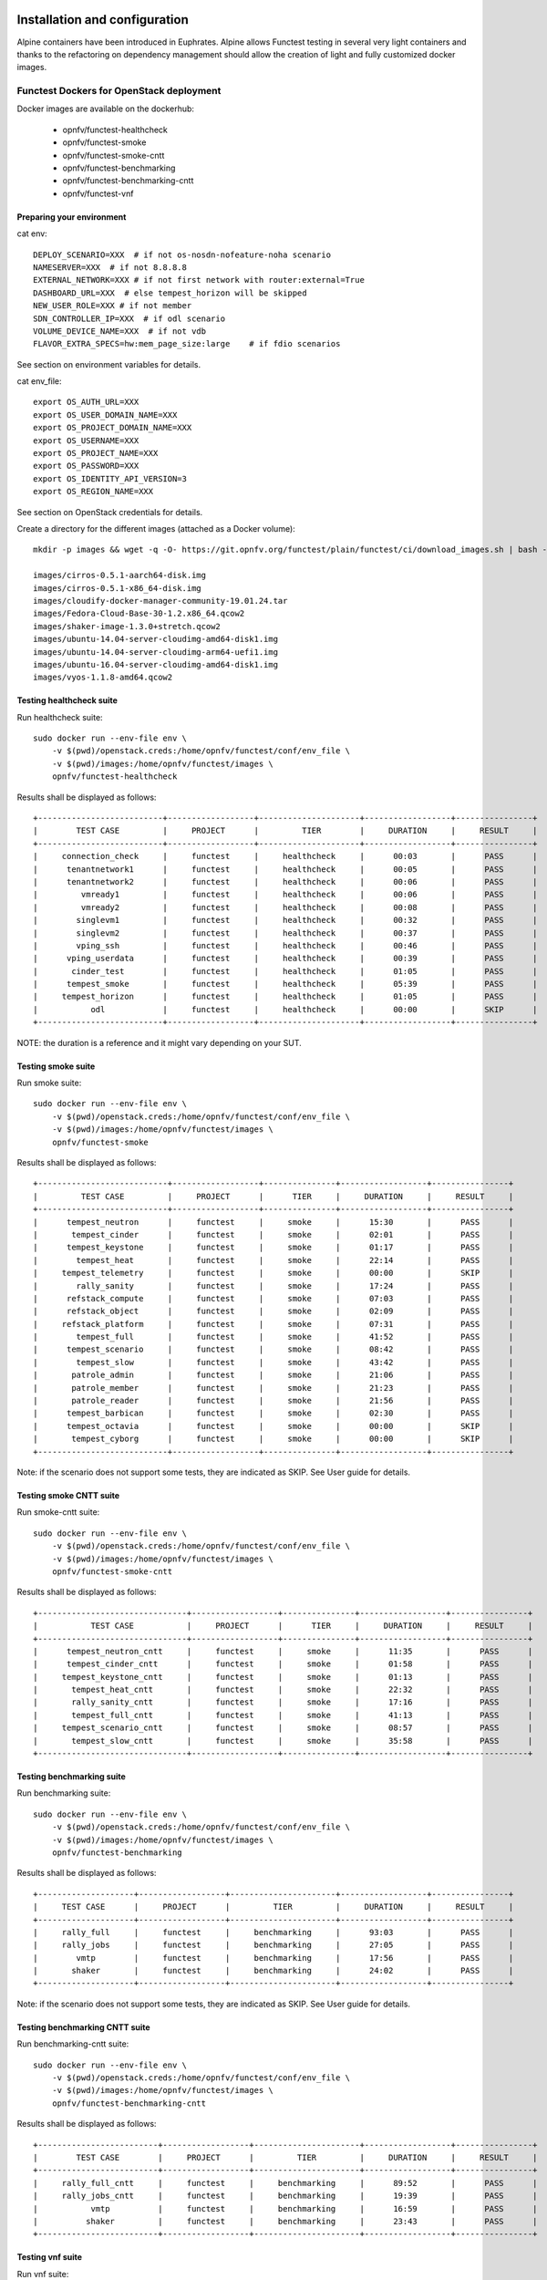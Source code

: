 .. SPDX-License-Identifier: CC-BY-4.0

Installation and configuration
==============================

Alpine containers have been introduced in Euphrates.
Alpine allows Functest testing in several very light containers and thanks to
the refactoring on dependency management should allow the creation of light and
fully customized docker images.


Functest Dockers for OpenStack deployment
-----------------------------------------
Docker images are available on the dockerhub:

  * opnfv/functest-healthcheck
  * opnfv/functest-smoke
  * opnfv/functest-smoke-cntt
  * opnfv/functest-benchmarking
  * opnfv/functest-benchmarking-cntt
  * opnfv/functest-vnf


Preparing your environment
^^^^^^^^^^^^^^^^^^^^^^^^^^

cat env::

  DEPLOY_SCENARIO=XXX  # if not os-nosdn-nofeature-noha scenario
  NAMESERVER=XXX  # if not 8.8.8.8
  EXTERNAL_NETWORK=XXX # if not first network with router:external=True
  DASHBOARD_URL=XXX  # else tempest_horizon will be skipped
  NEW_USER_ROLE=XXX # if not member
  SDN_CONTROLLER_IP=XXX  # if odl scenario
  VOLUME_DEVICE_NAME=XXX  # if not vdb
  FLAVOR_EXTRA_SPECS=hw:mem_page_size:large    # if fdio scenarios

See section on environment variables for details.

cat env_file::

  export OS_AUTH_URL=XXX
  export OS_USER_DOMAIN_NAME=XXX
  export OS_PROJECT_DOMAIN_NAME=XXX
  export OS_USERNAME=XXX
  export OS_PROJECT_NAME=XXX
  export OS_PASSWORD=XXX
  export OS_IDENTITY_API_VERSION=3
  export OS_REGION_NAME=XXX

See section on OpenStack credentials for details.

Create a directory for the different images (attached as a Docker volume)::

  mkdir -p images && wget -q -O- https://git.opnfv.org/functest/plain/functest/ci/download_images.sh | bash -s -- images && ls -1 images/*

  images/cirros-0.5.1-aarch64-disk.img
  images/cirros-0.5.1-x86_64-disk.img
  images/cloudify-docker-manager-community-19.01.24.tar
  images/Fedora-Cloud-Base-30-1.2.x86_64.qcow2
  images/shaker-image-1.3.0+stretch.qcow2
  images/ubuntu-14.04-server-cloudimg-amd64-disk1.img
  images/ubuntu-14.04-server-cloudimg-arm64-uefi1.img
  images/ubuntu-16.04-server-cloudimg-amd64-disk1.img
  images/vyos-1.1.8-amd64.qcow2

Testing healthcheck suite
^^^^^^^^^^^^^^^^^^^^^^^^^

Run healthcheck suite::

  sudo docker run --env-file env \
      -v $(pwd)/openstack.creds:/home/opnfv/functest/conf/env_file \
      -v $(pwd)/images:/home/opnfv/functest/images \
      opnfv/functest-healthcheck

Results shall be displayed as follows::

  +--------------------------+------------------+---------------------+------------------+----------------+
  |        TEST CASE         |     PROJECT      |         TIER        |     DURATION     |     RESULT     |
  +--------------------------+------------------+---------------------+------------------+----------------+
  |     connection_check     |     functest     |     healthcheck     |      00:03       |      PASS      |
  |      tenantnetwork1      |     functest     |     healthcheck     |      00:05       |      PASS      |
  |      tenantnetwork2      |     functest     |     healthcheck     |      00:06       |      PASS      |
  |         vmready1         |     functest     |     healthcheck     |      00:06       |      PASS      |
  |         vmready2         |     functest     |     healthcheck     |      00:08       |      PASS      |
  |        singlevm1         |     functest     |     healthcheck     |      00:32       |      PASS      |
  |        singlevm2         |     functest     |     healthcheck     |      00:37       |      PASS      |
  |        vping_ssh         |     functest     |     healthcheck     |      00:46       |      PASS      |
  |      vping_userdata      |     functest     |     healthcheck     |      00:39       |      PASS      |
  |       cinder_test        |     functest     |     healthcheck     |      01:05       |      PASS      |
  |      tempest_smoke       |     functest     |     healthcheck     |      05:39       |      PASS      |
  |     tempest_horizon      |     functest     |     healthcheck     |      01:05       |      PASS      |
  |           odl            |     functest     |     healthcheck     |      00:00       |      SKIP      |
  +--------------------------+------------------+---------------------+------------------+----------------+

NOTE: the duration is a reference and it might vary depending on your SUT.

Testing smoke suite
^^^^^^^^^^^^^^^^^^^

Run smoke suite::

  sudo docker run --env-file env \
      -v $(pwd)/openstack.creds:/home/opnfv/functest/conf/env_file \
      -v $(pwd)/images:/home/opnfv/functest/images \
      opnfv/functest-smoke

Results shall be displayed as follows::

  +---------------------------+------------------+---------------+------------------+----------------+
  |         TEST CASE         |     PROJECT      |      TIER     |     DURATION     |     RESULT     |
  +---------------------------+------------------+---------------+------------------+----------------+
  |      tempest_neutron      |     functest     |     smoke     |      15:30       |      PASS      |
  |       tempest_cinder      |     functest     |     smoke     |      02:01       |      PASS      |
  |      tempest_keystone     |     functest     |     smoke     |      01:17       |      PASS      |
  |        tempest_heat       |     functest     |     smoke     |      22:14       |      PASS      |
  |     tempest_telemetry     |     functest     |     smoke     |      00:00       |      SKIP      |
  |        rally_sanity       |     functest     |     smoke     |      17:24       |      PASS      |
  |      refstack_compute     |     functest     |     smoke     |      07:03       |      PASS      |
  |      refstack_object      |     functest     |     smoke     |      02:09       |      PASS      |
  |     refstack_platform     |     functest     |     smoke     |      07:31       |      PASS      |
  |        tempest_full       |     functest     |     smoke     |      41:52       |      PASS      |
  |      tempest_scenario     |     functest     |     smoke     |      08:42       |      PASS      |
  |        tempest_slow       |     functest     |     smoke     |      43:42       |      PASS      |
  |       patrole_admin       |     functest     |     smoke     |      21:06       |      PASS      |
  |       patrole_member      |     functest     |     smoke     |      21:23       |      PASS      |
  |       patrole_reader      |     functest     |     smoke     |      21:56       |      PASS      |
  |      tempest_barbican     |     functest     |     smoke     |      02:30       |      PASS      |
  |      tempest_octavia      |     functest     |     smoke     |      00:00       |      SKIP      |
  |       tempest_cyborg      |     functest     |     smoke     |      00:00       |      SKIP      |
  +---------------------------+------------------+---------------+------------------+----------------+

Note: if the scenario does not support some tests, they are indicated as SKIP.
See User guide for details.

Testing smoke CNTT suite
^^^^^^^^^^^^^^^^^^^^^^^^

Run smoke-cntt suite::

  sudo docker run --env-file env \
      -v $(pwd)/openstack.creds:/home/opnfv/functest/conf/env_file \
      -v $(pwd)/images:/home/opnfv/functest/images \
      opnfv/functest-smoke-cntt

Results shall be displayed as follows::

  +-------------------------------+------------------+---------------+------------------+----------------+
  |           TEST CASE           |     PROJECT      |      TIER     |     DURATION     |     RESULT     |
  +-------------------------------+------------------+---------------+------------------+----------------+
  |      tempest_neutron_cntt     |     functest     |     smoke     |      11:35       |      PASS      |
  |      tempest_cinder_cntt      |     functest     |     smoke     |      01:58       |      PASS      |
  |     tempest_keystone_cntt     |     functest     |     smoke     |      01:13       |      PASS      |
  |       tempest_heat_cntt       |     functest     |     smoke     |      22:32       |      PASS      |
  |       rally_sanity_cntt       |     functest     |     smoke     |      17:16       |      PASS      |
  |       tempest_full_cntt       |     functest     |     smoke     |      41:13       |      PASS      |
  |     tempest_scenario_cntt     |     functest     |     smoke     |      08:57       |      PASS      |
  |       tempest_slow_cntt       |     functest     |     smoke     |      35:58       |      PASS      |
  +-------------------------------+------------------+---------------+------------------+----------------+

Testing benchmarking suite
^^^^^^^^^^^^^^^^^^^^^^^^^^

Run benchmarking suite::

  sudo docker run --env-file env \
      -v $(pwd)/openstack.creds:/home/opnfv/functest/conf/env_file \
      -v $(pwd)/images:/home/opnfv/functest/images \
      opnfv/functest-benchmarking

Results shall be displayed as follows::

  +--------------------+------------------+----------------------+------------------+----------------+
  |     TEST CASE      |     PROJECT      |         TIER         |     DURATION     |     RESULT     |
  +--------------------+------------------+----------------------+------------------+----------------+
  |     rally_full     |     functest     |     benchmarking     |      93:03       |      PASS      |
  |     rally_jobs     |     functest     |     benchmarking     |      27:05       |      PASS      |
  |        vmtp        |     functest     |     benchmarking     |      17:56       |      PASS      |
  |       shaker       |     functest     |     benchmarking     |      24:02       |      PASS      |
  +--------------------+------------------+----------------------+------------------+----------------+

Note: if the scenario does not support some tests, they are indicated as SKIP.
See User guide for details.

Testing benchmarking CNTT suite
^^^^^^^^^^^^^^^^^^^^^^^^^^^^^^^

Run benchmarking-cntt suite::

  sudo docker run --env-file env \
      -v $(pwd)/openstack.creds:/home/opnfv/functest/conf/env_file \
      -v $(pwd)/images:/home/opnfv/functest/images \
      opnfv/functest-benchmarking-cntt

Results shall be displayed as follows::

  +-------------------------+------------------+----------------------+------------------+----------------+
  |        TEST CASE        |     PROJECT      |         TIER         |     DURATION     |     RESULT     |
  +-------------------------+------------------+----------------------+------------------+----------------+
  |     rally_full_cntt     |     functest     |     benchmarking     |      89:52       |      PASS      |
  |     rally_jobs_cntt     |     functest     |     benchmarking     |      19:39       |      PASS      |
  |           vmtp          |     functest     |     benchmarking     |      16:59       |      PASS      |
  |          shaker         |     functest     |     benchmarking     |      23:43       |      PASS      |
  +-------------------------+------------------+----------------------+------------------+----------------+

Testing vnf suite
^^^^^^^^^^^^^^^^^

Run vnf suite::

  sudo docker run --env-file env \
      -v $(pwd)/openstack.creds:/home/opnfv/functest/conf/env_file \
      -v $(pwd)/images:/home/opnfv/functest/images \
      opnfv/functest-vnf

Results shall be displayed as follows::

  +----------------------+------------------+--------------+------------------+----------------+
  |      TEST CASE       |     PROJECT      |     TIER     |     DURATION     |     RESULT     |
  +----------------------+------------------+--------------+------------------+----------------+
  |       cloudify       |     functest     |     vnf      |      05:08       |      PASS      |
  |     cloudify_ims     |     functest     |     vnf      |      24:46       |      PASS      |
  |       heat_ims       |     functest     |     vnf      |      33:12       |      PASS      |
  |     vyos_vrouter     |     functest     |     vnf      |      15:53       |      PASS      |
  |       juju_epc       |     functest     |     vnf      |      27:52       |      PASS      |
  +----------------------+------------------+--------------+------------------+----------------+

Functest Dockers for Kubernetes deployment
------------------------------------------
Docker images are available on the dockerhub:

  * opnfv/functest-kubernetes-healthcheck
  * opnfv/functest-kubernetes-smoke
  * opnfv/functest-kubernetes-security
  * opnfv/functest-kubernetes-benchmarking
  * opnfv/functest-kubernetes-cnf

Preparing your environment
^^^^^^^^^^^^^^^^^^^^^^^^^^

cat env::

  DEPLOY_SCENARIO=k8s-XXX

Testing healthcheck suite
^^^^^^^^^^^^^^^^^^^^^^^^^

Run healthcheck suite::

  sudo docker run -it --env-file env \
      -v $(pwd)/config:/root/.kube/config \
      opnfv/functest-kubernetes-healthcheck

A config file in the current dir 'config' is also required, which should be
volume mapped to ~/.kube/config inside kubernetes container.

Results shall be displayed as follows::

  +-------------------+------------------+---------------------+------------------+----------------+
  |     TEST CASE     |     PROJECT      |         TIER        |     DURATION     |     RESULT     |
  +-------------------+------------------+---------------------+------------------+----------------+
  |     k8s_quick     |     functest     |     healthcheck     |      00:18       |      PASS      |
  |     k8s_smoke     |     functest     |     healthcheck     |      01:14       |      PASS      |
  +-------------------+------------------+---------------------+------------------+----------------+

Testing smoke suite
^^^^^^^^^^^^^^^^^^^

Run smoke suite::

  sudo docker run -it --env-file env \
      -v $(pwd)/config:/root/.kube/config \
      opnfv/functest-kubernetes-smoke

Results shall be displayed as follows::

  +---------------------------+------------------+---------------+------------------+----------------+
  |         TEST CASE         |     PROJECT      |      TIER     |     DURATION     |     RESULT     |
  +---------------------------+------------------+---------------+------------------+----------------+
  |      k8s_conformance      |     functest     |     smoke     |      94:26       |      PASS      |
  |     xrally_kubernetes     |     functest     |     smoke     |      13:05       |      PASS      |
  +---------------------------+------------------+---------------+------------------+----------------+

Testing security suite
^^^^^^^^^^^^^^^^^^^^^^

Run smoke suite::

  sudo docker run -it --env-file env \
      -v $(pwd)/config:/root/.kube/config \
      opnfv/functest-kubernetes-security

Results shall be displayed as follows::

  +---------------------------+------------------+------------------+------------------+----------------+
  |         TEST CASE         |     PROJECT      |       TIER       |     DURATION     |     RESULT     |
  +---------------------------+------------------+------------------+------------------+----------------+
  |        kube_hunter        |     functest     |     security     |      00:19       |      PASS      |
  |     kube_bench_master     |     functest     |     security     |      00:02       |      PASS      |
  |      kube_bench_node      |     functest     |     security     |      00:01       |      PASS      |
  +---------------------------+------------------+------------------+------------------+----------------+

Testing benchmarking suite
^^^^^^^^^^^^^^^^^^^^^^^^^^

Run benchmarking suite::

  sudo docker run -it --env-file env \
      -v $(pwd)/config:/root/.kube/config \
      opnfv/functest-kubernetes-benchmarking

Results shall be displayed as follows::

  +--------------------------------+------------------+----------------------+------------------+----------------+
  |           TEST CASE            |     PROJECT      |         TIER         |     DURATION     |     RESULT     |
  +--------------------------------+------------------+----------------------+------------------+----------------+
  |     xrally_kubernetes_full     |     functest     |     benchmarking     |      34:16       |      PASS      |
  +--------------------------------+------------------+----------------------+------------------+----------------+

Testing cnf suite
^^^^^^^^^^^^^^^^^

Run cnf suite::

  sudo docker run -it --env-file env \
      -v $(pwd)/config:/root/.kube/config \
      opnfv/functest-kubernetes-cnf

Results shall be displayed as follows::

  +-------------------------+------------------+--------------+------------------+----------------+
  |        TEST CASE        |     PROJECT      |     TIER     |     DURATION     |     RESULT     |
  +-------------------------+------------------+--------------+------------------+----------------+
  |         k8s_vims        |     functest     |     cnf      |      09:06       |      PASS      |
  |        helm_vims        |     functest     |     cnf      |      08:54       |      PASS      |
  |     cnf_conformance     |     functest     |     cnf      |      02:00       |      PASS      |
  +-------------------------+------------------+--------------+------------------+----------------+

Environment variables
=====================

Several environment variables may be specified:

  * INSTALLER_IP=<Specific IP Address>
  * DEPLOY_SCENARIO=<vim>-<controller>-<nfv_feature>-<ha_mode>
  * NAMESERVER=XXX  # if not 8.8.8.8
  * VOLUME_DEVICE_NAME=XXX  # if not vdb
  * EXTERNAL_NETWORK=XXX # if not first network with router:external=True
  * NEW_USER_ROLE=XXX # if not member

INSTALLER_IP is required by Barometer in order to access the installer node and
the deployment.

The format for the DEPLOY_SCENARIO env variable can be described as follows:
  * vim: (os|k8s) = OpenStack or Kubernetes
  * controller is one of ( nosdn | odl )
  * nfv_feature is one or more of ( ovs | kvm | sfc | bgpvpn | nofeature )
  * ha_mode (high availability) is one of ( ha | noha )

If several features are pertinent then use the underscore character '_' to
separate each feature (e.g. ovs_kvm). 'nofeature' indicates that no OPNFV
feature is deployed.

The list of supported scenarios per release/installer is indicated in the
release note.

**NOTE:** The scenario name is mainly used to automatically detect
if a test suite is runnable or not (e.g. it will prevent ODL test suite to be
run on 'nosdn' scenarios). If not set, Functest will try to run the default
test cases that might not include SDN controller or a specific feature.

**NOTE:** An HA scenario means that 3 OpenStack controller nodes are
deployed. It does not necessarily mean that the whole system is HA. See
installer release notes for details.

Finally, three additional environment variables can also be passed in
to the Functest Docker Container, using the -e
"<EnvironmentVariable>=<Value>" mechanism. The first two parameters are
only relevant to Jenkins CI invoked testing and **should not be used**
when performing manual test scenarios:

  * INSTALLER_TYPE=(apex|compass|daisy|fuel)
  * NODE_NAME=<Test POD Name>
  * BUILD_TAG=<Jenkins Build Tag>

where:

  * <Test POD Name> = Symbolic name of the POD where the tests are run.
                      Visible in test results files, which are stored
                      to the database. This option is only used when
                      tests are activated under Jenkins CI control.
                      It indicates the POD/hardware where the test has
                      been run. If not specified, then the POD name is
                      defined as "Unknown" by default.
                      DO NOT USE THIS OPTION IN MANUAL TEST SCENARIOS.
  * <Jenkins Build tag> = Symbolic name of the Jenkins Build Job.
                         Visible in test results files, which are stored
                         to the database. This option is only set when
                         tests are activated under Jenkins CI control.
                         It enables the correlation of test results,
                         which are independently pushed to the results database
                         from different Jenkins jobs.
                         DO NOT USE THIS OPTION IN MANUAL TEST SCENARIOS.


Openstack credentials
=====================
OpenStack credentials are mandatory and must be provided to Functest.
When running the command "functest env prepare", the framework  will
automatically look for the Openstack credentials file
"/home/opnfv/functest/conf/env_file" and will exit with
error if it is not present or is empty.

There are 2 ways to provide that file:

  * by using a Docker volume with -v option when creating the Docker container.
    This is referred to in docker documentation as "Bind Mounting".
    See the usage of this parameter in the following chapter.
  * or creating manually the file '/home/opnfv/functest/conf/env_file'
    inside the running container and pasting the credentials in it. Consult
    your installer guide for further details. This is however not
    instructed in this document.

In proxified environment you may need to change the credentials file.
There are some tips in chapter: `Proxy support`_

SSL Support
-----------
If you need to connect to a server that is TLS-enabled (the auth URL
begins with "https") and it uses a certificate from a private CA or a
self-signed certificate, then you will need to specify the path to an
appropriate CA certificate to use, to validate the server certificate
with the environment variable OS_CACERT::

  echo $OS_CACERT
  /etc/ssl/certs/ca.crt

However, this certificate does not exist in the container by default.
It has to be copied manually from the OpenStack deployment. This can be
done in 2 ways:

  #. Create manually that file and copy the contents from the OpenStack
     controller.
  #. (Recommended) Add the file using a Docker volume when starting the
     container::

       -v <path_to_your_cert_file>:/etc/ssl/certs/ca.cert

You might need to export OS_CACERT environment variable inside the
credentials file::

  export OS_CACERT=/etc/ssl/certs/ca.crt

Certificate verification can be turned off using OS_INSECURE=true. For
example, Fuel uses self-signed cacerts by default, so an pre step would
be::

  export OS_INSECURE=true


Logs
====
By default all the logs are put un /home/opnfv/functest/results/functest.log.
If you want to have more logs in console, you may edit the logging.ini file
manually.
Connect on the docker then edit the file located in
/usr/lib/python3.8/site-packages/xtesting/ci/logging.ini

Change wconsole to console in the desired module to get more traces.


Configuration
=============

You may also directly modify the python code or the configuration file (e.g.
testcases.yaml used to declare test constraints) under
/usr/lib/python3.8/site-packages/xtesting and
/usr/lib/python3.8/site-packages/functest


Tips
====

Docker
------
When typing **exit** in the container prompt, this will cause exiting
the container and probably stopping it. When stopping a running Docker
container all the changes will be lost, there is a keyboard shortcut
to quit the container without stopping it: <CTRL>-P + <CTRL>-Q. To
reconnect to the running container **DO NOT** use the *run* command
again (since it will create a new container), use the *exec* or *attach*
command instead::

  docker ps  # <check the container ID from the output>
  docker exec -ti <CONTAINER_ID> /bin/bash

There are other useful Docker commands that might be needed to manage possible
issues with the containers.

List the running containers::

  docker ps

List all the containers including the stopped ones::

  docker ps -a

Start a stopped container named "FunTest"::

  docker start FunTest

Attach to a running container named "StrikeTwo"::

  docker attach StrikeTwo

It is useful sometimes to remove a container if there are some problems::

  docker rm <CONTAINER_ID>

Use the *-f* option if the container is still running, it will force to
destroy it::

  docker rm -f <CONTAINER_ID>

Check the Docker documentation [`dockerdocs`_] for more information.


Checking Openstack and credentials
----------------------------------
It is recommended and fairly straightforward to check that Openstack
and credentials are working as expected.

Once the credentials are there inside the container, they should be
sourced before running any Openstack commands::

  source /home/opnfv/functest/conf/env_file

After this, try to run any OpenStack command to see if you get any
output, for instance::

  openstack user list

This will return a list of the actual users in the OpenStack
deployment. In any other case, check that the credentials are sourced::

  env|grep OS_

This command must show a set of environment variables starting with
*OS_*, for example::

  OS_REGION_NAME=RegionOne
  OS_USER_DOMAIN_NAME=Default
  OS_PROJECT_NAME=admin
  OS_AUTH_VERSION=3
  OS_IDENTITY_API_VERSION=3
  OS_PASSWORD=da54c27ae0d10dfae5297e6f0d6be54ebdb9f58d0f9dfc
  OS_AUTH_URL=http://10.1.0.9:5000/v3
  OS_USERNAME=admin
  OS_TENANT_NAME=admin
  OS_ENDPOINT_TYPE=internalURL
  OS_INTERFACE=internalURL
  OS_NO_CACHE=1
  OS_PROJECT_DOMAIN_NAME=Default


If the OpenStack command still does not show anything or complains
about connectivity issues, it could be due to an incorrect url given to
the OS_AUTH_URL environment variable. Check the deployment settings.

.. _`Proxy support`:

Proxy support
-------------
If your Jumphost node is operating behind a http proxy, then there are
2 places where some special actions may be needed to make operations
succeed:

  #. Initial installation of docker engine First, try following the
     official Docker documentation for Proxy settings. Some issues were
     experienced on CentOS 7 based Jumphost. Some tips are documented
     in section: :ref:`Docker Installation on CentOS behind http proxy`
     below.

If that is the case, make sure the resolv.conf and the needed
http_proxy and https_proxy environment variables, as well as the
'no_proxy' environment variable are set correctly::

  # Make double sure that the 'no_proxy=...' line in the
  # 'env_file' file is commented out first. Otherwise, the
  # values set into the 'no_proxy' environment variable below will
  # be ovewrwritten, each time the command
  # 'source ~/functest/conf/env_file' is issued.

  cd ~/functest/conf/
  sed -i 's/export no_proxy/#export no_proxy/' env_file
  source ./env_file

  # Next calculate some IP addresses for which http_proxy
  # usage should be excluded:

  publicURL_IP=$(echo $OS_AUTH_URL | grep -Eo "([0-9]+\.){3}[0-9]+")

  adminURL_IP=$(openstack catalog show identity | \
  grep adminURL | grep -Eo "([0-9]+\.){3}[0-9]+")

  export http_proxy="<your http proxy settings>"
  export https_proxy="<your https proxy settings>"
  export no_proxy="127.0.0.1,localhost,$publicURL_IP,$adminURL_IP"

  # Ensure that "git" uses the http_proxy
  # This may be needed if your firewall forbids SSL based git fetch
  git config --global http.sslVerify True
  git config --global http.proxy <Your http proxy settings>

For example, try to use the **nc** command from inside the functest
docker container::

  nc -v opnfv.org 80
  Connection to opnfv.org 80 port [tcp/http] succeeded!

  nc -v opnfv.org 443
  Connection to opnfv.org 443 port [tcp/https] succeeded!

Note: In a Jumphost node based on the CentOS family OS, the **nc**
commands might not work. You can use the **curl** command instead.

  curl https://www.opnfv.org/

  <HTML><HEAD><meta http-equiv="content-type"
  .
  .
  </BODY></HTML>

  curl https://www.opnfv.org:443

  <HTML><HEAD><meta http-equiv="content-type"
  .
  .
  </BODY></HTML>

  (Ignore the content. If command returns a valid HTML page, it proves
  the connection.)

.. _`Docker Installation on CentOS behind http proxy`:

Docker Installation on CentOS behind http proxy
-----------------------------------------------
This section is applicable for CentOS family OS on Jumphost which
itself is behind a proxy server. In that case, the instructions below
should be followed **before** installing the docker engine::

  1) # Make a directory '/etc/systemd/system/docker.service.d'
     # if it does not exist
     sudo mkdir /etc/systemd/system/docker.service.d

  2) # Create a file called 'env.conf' in that directory with
     # the following contents:
     [Service]
     EnvironmentFile=-/etc/sysconfig/docker

  3) # Set up a file called 'docker' in directory '/etc/sysconfig'
     # with the following contents:
     HTTP_PROXY="<Your http proxy settings>"
     HTTPS_PROXY="<Your https proxy settings>"
     http_proxy="${HTTP_PROXY}"
     https_proxy="${HTTPS_PROXY}"

  4) # Reload the daemon
     systemctl daemon-reload

  5) # Sanity check - check the following docker settings:
     systemctl show docker | grep -i env

     Expected result:
     ----------------
     EnvironmentFile=/etc/sysconfig/docker (ignore_errors=yes)
     DropInPaths=/etc/systemd/system/docker.service.d/env.conf

Now follow the instructions in [`Install Docker on CentOS`_] to download
and install the **docker-engine**. The instructions conclude with a
"test pull" of a sample "Hello World" docker container. This should now
work with the above pre-requisite actions.


.. _`dockerdocs`: https://docs.docker.com/
.. _`Proxy`: https://docs.docker.com/engine/admin/systemd/#http-proxy
.. _`Install Docker on CentOS`: https://docs.docker.com/engine/installation/linux/centos/
.. _`Functest User Guide`: http://docs.opnfv.org/en/stable-danube/submodules/functest/docs/testing/user/userguide/index.html
.. _`images/CentOS-7-x86_64-GenericCloud.qcow2`: https://cloud.centos.org/centos/7/images/CentOS-7-x86_64-GenericCloud.qcow2
.. _`images/cirros-0.5.1-x86_64-disk.img`: http://download.cirros-cloud.net/0.5.1/cirros-0.5.1-x86_64-disk.img
.. _`images/ubuntu-14.04-server-cloudimg-amd64-disk1.img`: https://cloud-images.ubuntu.com/releases/14.04/release/ubuntu-14.04-server-cloudimg-amd64-disk1.img
